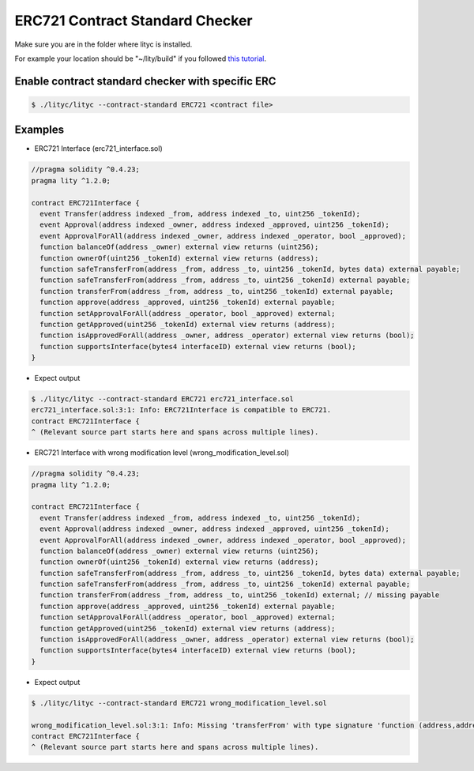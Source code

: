 .. _erc721-contract-standard-checker:

ERC721 Contract Standard Checker
================================

Make sure you are in the folder where lityc is installed. 

For example your location should be "~/lity/build" if you followed `this tutorial <http://lity.readthedocs.io/en/latest/download.html>`_.

Enable contract standard checker with specific ERC
--------------------------------------------------

.. code:: bash

  $ ./lityc/lityc --contract-standard ERC721 <contract file>


Examples
--------

- ERC721 Interface (erc721_interface.sol)

.. code:: ts

  //pragma solidity ^0.4.23;
  pragma lity ^1.2.0;

  contract ERC721Interface {
    event Transfer(address indexed _from, address indexed _to, uint256 _tokenId);
    event Approval(address indexed _owner, address indexed _approved, uint256 _tokenId);
    event ApprovalForAll(address indexed _owner, address indexed _operator, bool _approved);
    function balanceOf(address _owner) external view returns (uint256);
    function ownerOf(uint256 _tokenId) external view returns (address);
    function safeTransferFrom(address _from, address _to, uint256 _tokenId, bytes data) external payable;
    function safeTransferFrom(address _from, address _to, uint256 _tokenId) external payable;
    function transferFrom(address _from, address _to, uint256 _tokenId) external payable;
    function approve(address _approved, uint256 _tokenId) external payable;
    function setApprovalForAll(address _operator, bool _approved) external;
    function getApproved(uint256 _tokenId) external view returns (address);
    function isApprovedForAll(address _owner, address _operator) external view returns (bool);
    function supportsInterface(bytes4 interfaceID) external view returns (bool);
  }


- Expect output

.. code:: bash

  $ ./lityc/lityc --contract-standard ERC721 erc721_interface.sol
  erc721_interface.sol:3:1: Info: ERC721Interface is compatible to ERC721.
  contract ERC721Interface {
  ^ (Relevant source part starts here and spans across multiple lines).




- ERC721 Interface with wrong modification level (wrong_modification_level.sol)

.. code:: ts

  //pragma solidity ^0.4.23;
  pragma lity ^1.2.0;

  contract ERC721Interface {
    event Transfer(address indexed _from, address indexed _to, uint256 _tokenId);
    event Approval(address indexed _owner, address indexed _approved, uint256 _tokenId);
    event ApprovalForAll(address indexed _owner, address indexed _operator, bool _approved);
    function balanceOf(address _owner) external view returns (uint256);
    function ownerOf(uint256 _tokenId) external view returns (address);
    function safeTransferFrom(address _from, address _to, uint256 _tokenId, bytes data) external payable;
    function safeTransferFrom(address _from, address _to, uint256 _tokenId) external payable;
    function transferFrom(address _from, address _to, uint256 _tokenId) external; // missing payable
    function approve(address _approved, uint256 _tokenId) external payable;
    function setApprovalForAll(address _operator, bool _approved) external;
    function getApproved(uint256 _tokenId) external view returns (address);
    function isApprovedForAll(address _owner, address _operator) external view returns (bool);
    function supportsInterface(bytes4 interfaceID) external view returns (bool);
  }


- Expect output

.. code:: bash

  $ ./lityc/lityc --contract-standard ERC721 wrong_modification_level.sol

  wrong_modification_level.sol:3:1: Info: Missing 'transferFrom' with type signature 'function (address,address,uint256) payable external'. ERC721Interface is not compatible to ERC721.
  contract ERC721Interface {
  ^ (Relevant source part starts here and spans across multiple lines).


